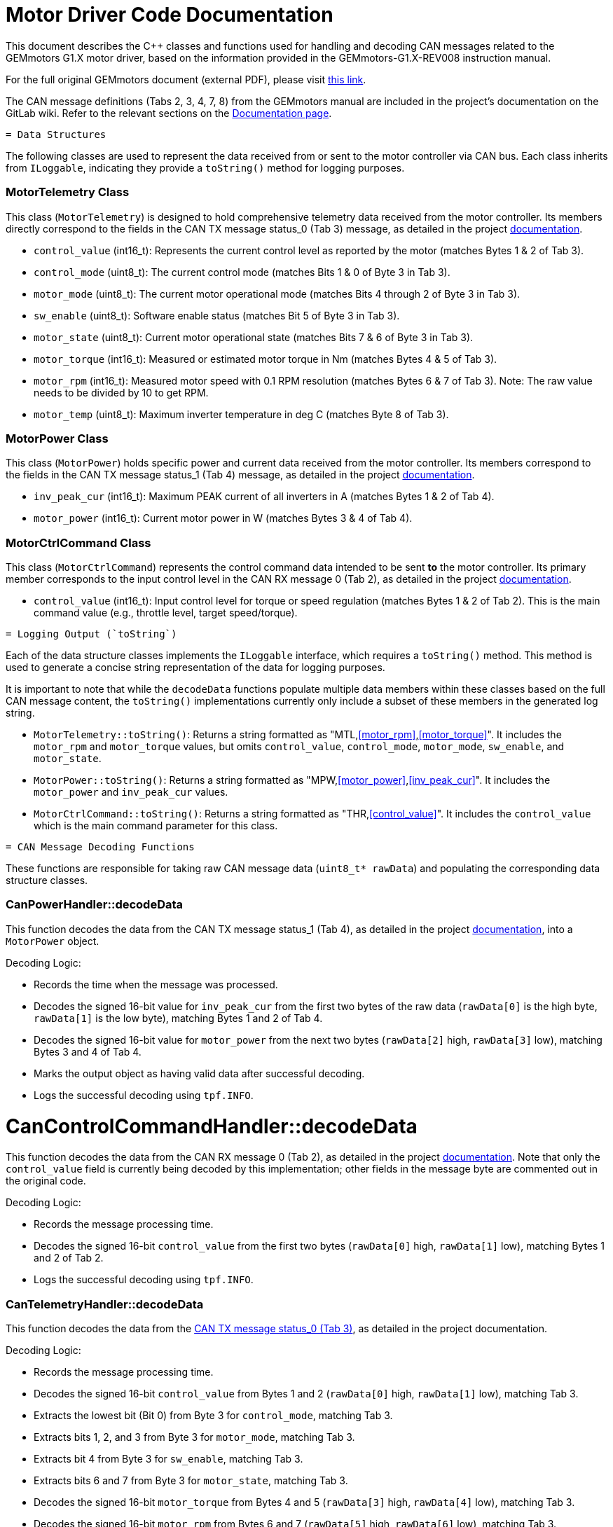 [[motor_driver_code]]
= Motor Driver Code Documentation

This document describes the C++ classes and functions used for handling and decoding CAN messages related to the GEMmotors G1.X motor driver, based on the information provided in the GEMmotors-G1.X-REV008 instruction manual.

For the full original GEMmotors document (external PDF), please visit link:https://hannl-my.sharepoint.com/personal/jaap_janssens_han_nl/_layouts/15/onedrive.aspx?CID=f663e4aa%2D0285%2D40f3%2Da3e6%2D5114972ff027&id=%2Fpersonal%2Fjaap%5Fjanssens%5Fhan%5Fnl%2FDocuments%2FHAN%20Hydromotive%2F2024%2D2025%2FPowertrain%2Ftelemetry%2Dunit%2FTelemetry%20unit%202024%2Fhardware%2Fdocumentation%2FGEMMotors%2DG1%2EX%2DREV008%2Epdf&parent=%2Fpersonal%2Fjaap%5Fsens%5Fhan%5Fnl%2FDocuments%2FHAN%20Hydromotive%2F2024%2D2025%2FPowertrain%2Ftelemetry%2Dunit%2FTelemetry%20unit%202024%2Fhardware%2Fdocumentation[this link].

The CAN message definitions (Tabs 2, 3, 4, 7, 8) from the GEMmotors manual are included in the project's documentation on the GitLab wiki. Refer to the relevant sections on the link:https://gitlab.com/hydromotive/2425-acquistionmodule-dev/-/wikis/notes/Motor/Documentation[Documentation page].

-------------------------------------------------------------------------------
= Data Structures
-------------------------------------------------------------------------------

The following classes are used to represent the data received from or sent to the motor controller via CAN bus. Each class inherits from `ILoggable`, indicating they provide a `toString()` method for logging purposes.

=== MotorTelemetry Class

[[motor_telemetry_class]]
This class (`MotorTelemetry`) is designed to hold comprehensive telemetry data received from the motor controller. Its members directly correspond to the fields in the CAN TX message status_0 (Tab 3) message, as detailed in the project link:https://gitlab.com/hydromotive/2425-acquistionmodule-dev/-/wikis/notes/Motor/Documentation[documentation].

*   `control_value` (int16_t): Represents the current control level as reported by the motor (matches Bytes 1 & 2 of Tab 3).
*   `control_mode` (uint8_t): The current control mode (matches Bits 1 & 0 of Byte 3 in Tab 3).
*   `motor_mode` (uint8_t): The current motor operational mode (matches Bits 4 through 2 of Byte 3 in Tab 3).
*   `sw_enable` (uint8_t): Software enable status (matches Bit 5 of Byte 3 in Tab 3).
*   `motor_state` (uint8_t): Current motor operational state (matches Bits 7 & 6 of Byte 3 in Tab 3).
*   `motor_torque` (int16_t): Measured or estimated motor torque in Nm (matches Bytes 4 & 5 of Tab 3).
*   `motor_rpm` (int16_t): Measured motor speed with 0.1 RPM resolution (matches Bytes 6 & 7 of Tab 3). Note: The raw value needs to be divided by 10 to get RPM.
*   `motor_temp` (uint8_t): Maximum inverter temperature in deg C (matches Byte 8 of Tab 3).

=== MotorPower Class

[[motor_power_class]]
This class (`MotorPower`) holds specific power and current data received from the motor controller. Its members correspond to the fields in the CAN TX message status_1 (Tab 4) message, as detailed in the project link:https://gitlab.com/hydromotive/2425-acquistionmodule-dev/-/wikis/notes/Motor/Documentation[documentation].

*   `inv_peak_cur` (int16_t): Maximum PEAK current of all inverters in A (matches Bytes 1 & 2 of Tab 4).
*   `motor_power` (int16_t): Current motor power in W (matches Bytes 3 & 4 of Tab 4).

=== MotorCtrlCommand Class

[[motor_ctrl_command_class]]
This class (`MotorCtrlCommand`) represents the control command data intended to be sent *to* the motor controller. Its primary member corresponds to the input control level in the CAN RX message 0 (Tab 2), as detailed in the project link:https://gitlab.com/hydromotive/2425-acquistionmodule-dev/-/wikis/notes/Motor/Documentation[documentation].

*   `control_value` (int16_t): Input control level for torque or speed regulation (matches Bytes 1 & 2 of Tab 2). This is the main command value (e.g., throttle level, target speed/torque).

-------------------------------------------------------------------------------
= Logging Output (`toString`)
-------------------------------------------------------------------------------

Each of the data structure classes implements the `ILoggable` interface, which requires a `toString()` method. This method is used to generate a concise string representation of the data for logging purposes.

It is important to note that while the `decodeData` functions populate multiple data members within these classes based on the full CAN message content, the `toString()` implementations currently only include a subset of these members in the generated log string.

*   `MotorTelemetry::toString()`: Returns a string formatted as "MTL,<<motor_rpm>>,<<motor_torque>>". It includes the `motor_rpm` and `motor_torque` values, but omits `control_value`, `control_mode`, `motor_mode`, `sw_enable`, and `motor_state`.
*   `MotorPower::toString()`: Returns a string formatted as "MPW,<<motor_power>>,<<inv_peak_cur>>". It includes the `motor_power` and `inv_peak_cur` values.
*   `MotorCtrlCommand::toString()`: Returns a string formatted as "THR,<<control_value>>". It includes the `control_value` which is the main command parameter for this class.

-------------------------------------------------------------------------------
= CAN Message Decoding Functions
-------------------------------------------------------------------------------

These functions are responsible for taking raw CAN message data (`uint8_t* rawData`) and populating the corresponding data structure classes.

=== CanPowerHandler::decodeData

This function decodes the data from the CAN TX message status_1 (Tab 4), as detailed in the project link:https://gitlab.com/hydromotive/2425-acquistionmodule-dev/-/wikis/notes/Motor/Documentation[documentation], into a `MotorPower` object.

.Decoding Logic:
*   Records the time when the message was processed.
*   Decodes the signed 16-bit value for `inv_peak_cur` from the first two bytes of the raw data (`rawData[0]` is the high byte, `rawData[1]` is the low byte), matching Bytes 1 and 2 of Tab 4.
*   Decodes the signed 16-bit value for `motor_power` from the next two bytes (`rawData[2]` high, `rawData[3]` low), matching Bytes 3 and 4 of Tab 4.
*   Marks the output object as having valid data after successful decoding.
*   Logs the successful decoding using `tpf.INFO`.

= CanControlCommandHandler::decodeData

This function decodes the data from the CAN RX message 0 (Tab 2), as detailed in the project link:https://gitlab.com/hydromotive/2425-acquistionmodule-dev/-/wikis/notes/Motor/Documentation[documentation]. Note that only the `control_value` field is currently being decoded by this implementation; other fields in the message byte are commented out in the original code.

.Decoding Logic:
*   Records the message processing time.
*   Decodes the signed 16-bit `control_value` from the first two bytes (`rawData[0]` high, `rawData[1]` low), matching Bytes 1 and 2 of Tab 2.
*   Logs the successful decoding using `tpf.INFO`.

=== CanTelemetryHandler::decodeData

This function decodes the data from the link:https://gitlab.com/hydromotive/2425-acquistionmodule-dev/-/wikis/notes/Motor/Documentation[CAN TX message status_0 (Tab 3)], as detailed in the project documentation.

.Decoding Logic:
*   Records the message processing time.
*   Decodes the signed 16-bit `control_value` from Bytes 1 and 2 (`rawData[0]` high, `rawData[1]` low), matching Tab 3.
*   Extracts the lowest bit (Bit 0) from Byte 3 for `control_mode`, matching Tab 3.
*   Extracts bits 1, 2, and 3 from Byte 3 for `motor_mode`, matching Tab 3.
*   Extracts bit 4 from Byte 3 for `sw_enable`, matching Tab 3.
*   Extracts bits 6 and 7 from Byte 3 for `motor_state`, matching Tab 3.
*   Decodes the signed 16-bit `motor_torque` from Bytes 4 and 5 (`rawData[3]` high, `rawData[4]` low), matching Tab 3.
*   Decodes the signed 16-bit `motor_rpm` from Bytes 6 and 7 (`rawData[5]` high, `rawData[6]` low), matching Tab 3. Remember this value needs to be divided by 10 for RPM.
*   Takes the unsigned 8-bit `motor_temp` from Byte 8, matching Tab 3.
*   Marks the output object as valid.
*   Logs the successful decoding using `tpf.INFO`.
